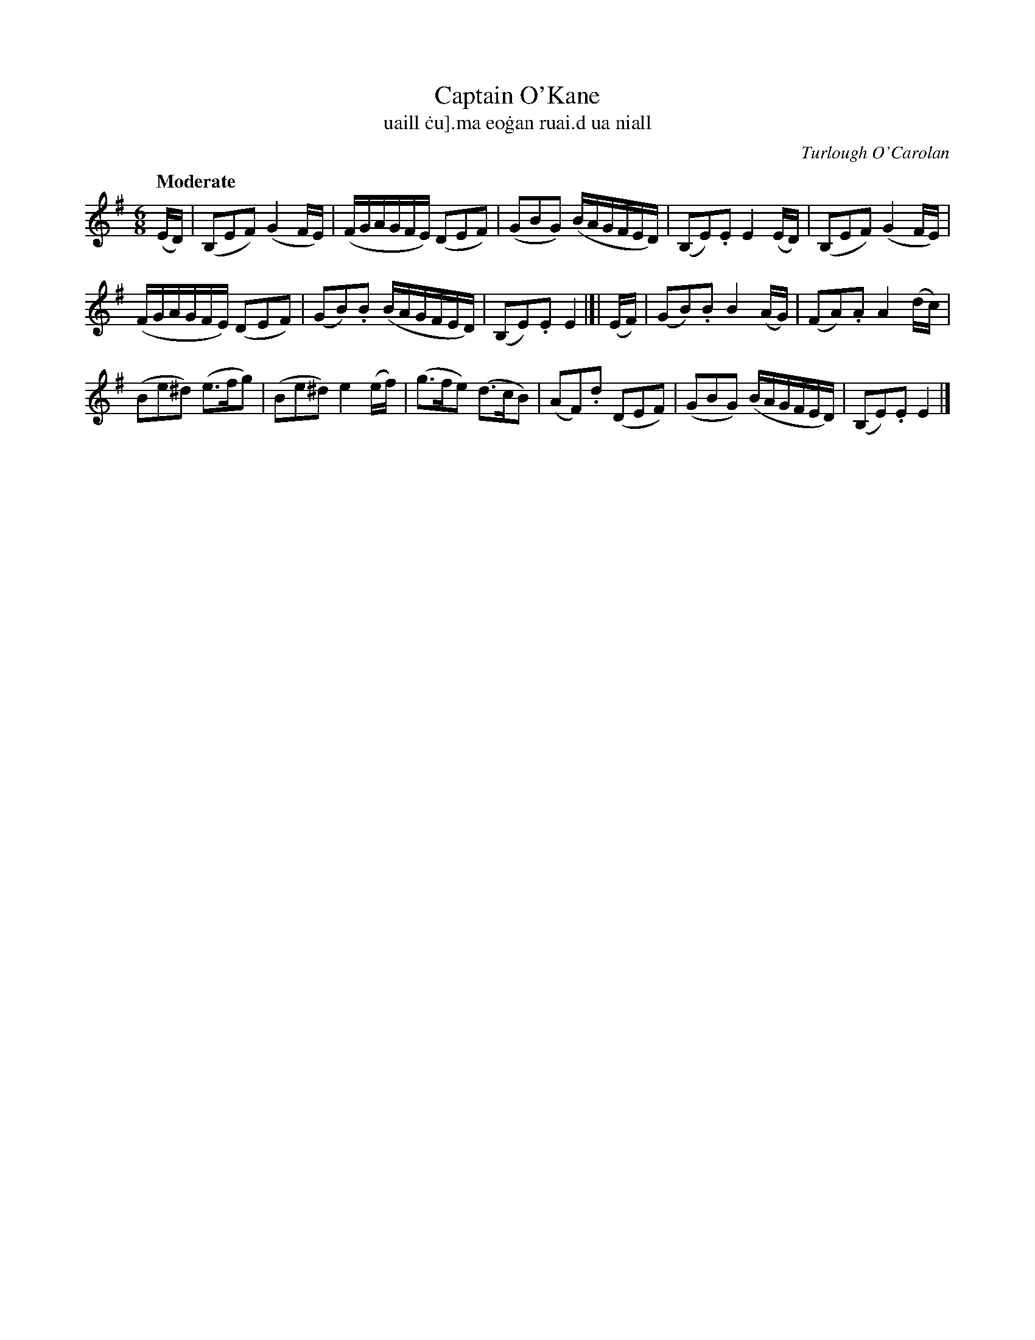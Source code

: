 X: 627
T: Captain O'Kane
T:uaill \.cu]\.ma eo\.gan ruai\.d ua niall
C: Turlough O'Carolan
%R: air, waltz
%S: s:3 b:16(8+8)
B: O'Neill's 1850 #627
Z: 1999 by John Chambers <jc@eddie.mit.edu>
Z: Ted Hastings, hastings@ndirect.co.uk
Q: "Moderate"
M: 6/8
L: 1/16
K: Em
(ED) |\
(B,2E2F2) (G4FE) | (FGAGFE) (D2E2F2) |\
(G2B2G2) (BAGFED) | (B,2E2).E2 E4(ED) |\
(B,2E2F2) (G4FE) |
(FGAGFE) (D2E2F2) |\
(G2B2).B2 (BAGFED) | (B,2E2).E2 E4 |[| (EF) |\
(G2B2).B2 B4(AG) | (F2A2).A2 A4(dc) |
(B2e2^d2) (e3fg2) | (B2e2^d2) e4(ef) |\
(g3fe2) (d3cB2) | (A2F2).d2 (D2E2F2) |\
(G2B2G2) (BAGFED) | (B,2E2).E2 E4 |]
